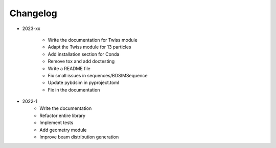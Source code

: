 *********
Changelog
*********

* 2023-xx

    * Write the documentation for Twiss module
    * Adapt the Twiss module for 13 particles
    * Add installation section for Conda
    * Remove tox and add doctesting
    * Write a README file
    * Fix small issues in sequences/BDSIMSequence
    * Update pybdsim in pyproject.toml
    * Fix in the documentation

.. todolist::


* 2022-1
    * Write the documentation
    * Refactor entire library
    * Implement tests
    * Add geometry module
    * Improve beam distribution generation
